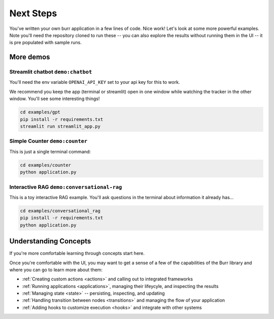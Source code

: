 =================
Next Steps
=================

You've written your own burr application in a few lines of code. Nice work! Let's look at some more powerful examples.
Note you'll need the repository cloned to run these -- you can also explore the results without running them in the UI -- it is pre
populated with sample runs.

----------
More demos
----------

Streamlit chatbot ``demo:chatbot``
------------------------------------

You'll need the env variable ``OPENAI_API_KEY`` set to your api key for this to work.

We recommend you keep the app (terminal or streamlit) open in one window while
watching the tracker in the other window. You'll see some interesting things!

.. code-block:: bash

    cd examples/gpt
    pip install -r requirements.txt
    streamlit run streamlit_app.py

Simple Counter ``demo:counter``
-------------------------------

This is just a single terminal command:

.. code-block:: bash

    cd examples/counter
    python application.py

Interactive RAG ``demo:conversational-rag``
-------------------------------------------

This is a toy interactive RAG example. You'll ask questions in the terminal about information it already has...

.. code-block:: bash

    cd examples/conversational_rag
    pip install -r requirements.txt
    python application.py

----------------------
Understanding Concepts
----------------------

If you're more comfortable learning through concepts start here.

Once you're comfortable with the UI, you may want to get a sense of a few of the capabilities
of the Burr library and where you can go to learn more about them:

- :ref:`Creating custom actions <actions>` and calling out to integrated frameworks
- :ref:`Running applications <applications>`, managing their lifeycyle, and inspecting the results
- :ref:`Managing state <state>` -- persisting, inspecting, and updating
- :ref:`Handling transition between nodes <transitions>` and managing the flow of your application
- :ref:`Adding hooks to customize execution <hooks>` and integrate with other systems
